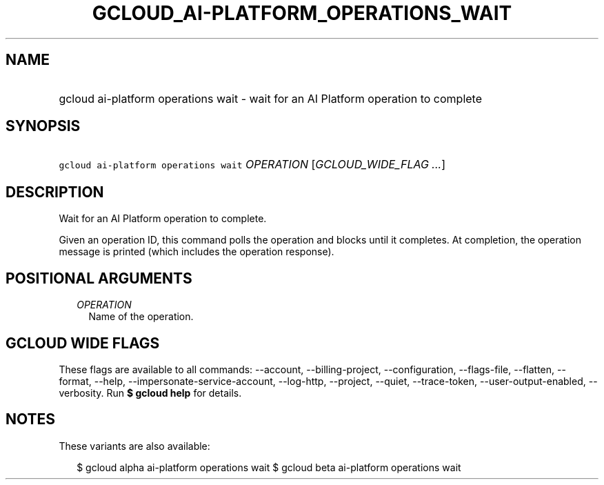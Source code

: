
.TH "GCLOUD_AI\-PLATFORM_OPERATIONS_WAIT" 1



.SH "NAME"
.HP
gcloud ai\-platform operations wait \- wait for an AI Platform operation to complete



.SH "SYNOPSIS"
.HP
\f5gcloud ai\-platform operations wait\fR \fIOPERATION\fR [\fIGCLOUD_WIDE_FLAG\ ...\fR]



.SH "DESCRIPTION"

Wait for an AI Platform operation to complete.

Given an operation ID, this command polls the operation and blocks until it
completes. At completion, the operation message is printed (which includes the
operation response).



.SH "POSITIONAL ARGUMENTS"

.RS 2m
.TP 2m
\fIOPERATION\fR
Name of the operation.


.RE
.sp

.SH "GCLOUD WIDE FLAGS"

These flags are available to all commands: \-\-account, \-\-billing\-project,
\-\-configuration, \-\-flags\-file, \-\-flatten, \-\-format, \-\-help,
\-\-impersonate\-service\-account, \-\-log\-http, \-\-project, \-\-quiet,
\-\-trace\-token, \-\-user\-output\-enabled, \-\-verbosity. Run \fB$ gcloud
help\fR for details.



.SH "NOTES"

These variants are also available:

.RS 2m
$ gcloud alpha ai\-platform operations wait
$ gcloud beta ai\-platform operations wait
.RE

